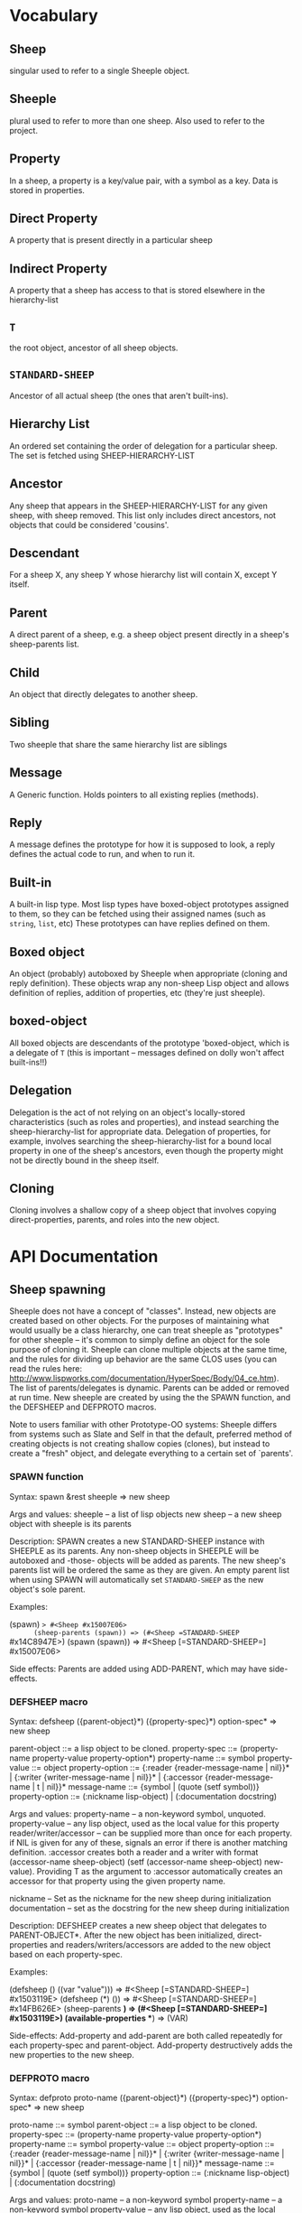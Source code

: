 * Vocabulary
** Sheep
   singular used to refer to a single Sheeple object.

** Sheeple
   plural used to refer to more than one sheep. Also used to refer to the project.

** Property
   In a sheep, a property is a key/value pair, with a symbol as a key. Data is stored in properties.

** Direct Property
   A property that is present directly in a particular sheep

** Indirect Property
   A property that a sheep has access to that is stored elsewhere in the hierarchy-list

** =T=
   the root object, ancestor of all sheep objects.

** =STANDARD-SHEEP=
   Ancestor of all actual sheep (the ones that aren't built-ins).

** Hierarchy List
   An ordered set containing the order of delegation for a particular sheep. The set
   is fetched using SHEEP-HIERARCHY-LIST

** Ancestor
   Any sheep that appears in the SHEEP-HIERARCHY-LIST for any given sheep, with sheep removed. This
   list only includes direct ancestors, not objects that could be considered 'cousins'.

** Descendant
   For a sheep X, any sheep Y whose hierarchy list will contain X, except Y itself.

** Parent
   A direct parent of a sheep, e.g. a sheep object present directly in a sheep's
   sheep-parents list.

** Child
   An object that directly delegates to another sheep.

** Sibling
   Two sheeple that share the same hierarchy list are siblings

** Message
   A Generic function. Holds pointers to all existing replies (methods).

** Reply
   A message defines the prototype for how it is supposed to look, a reply defines the actual
   code to run, and when to run it.

** Built-in
   A built-in lisp type.
   Most lisp types have boxed-object prototypes assigned to them, so they can
   be fetched using their assigned names (such as =string=, =list=, etc)
   These prototypes can have replies defined on them.

** Boxed object
   An object (probably) autoboxed by Sheeple when appropriate (cloning and reply definition).
   These objects wrap any non-sheep Lisp object and allows definition of replies, addition of
   properties, etc (they're just sheeple).

** boxed-object
   All boxed objects are descendants of the prototype 'boxed-object, which is a delegate of =T=
   (this is important -- messages defined on dolly won't affect built-ins!!)

** Delegation
   Delegation is the act of not relying on an object's locally-stored characteristics (such as
   roles and properties), and instead searching the sheep-hierarchy-list for appropriate data.
   Delegation of properties, for example, involves searching the sheep-hierarchy-list for a bound
   local property in one of the sheep's ancestors, even though the property might not be directly
   bound in the sheep itself.
** Cloning
   Cloning involves a shallow copy of a sheep object that involves copying direct-properties,
   parents, and roles into the new object.
* API Documentation
** Sheep spawning
   Sheeple does not have a concept of "classes". Instead, new objects are created based on other
   objects. For the purposes of maintaining what would usually be a class hierarchy, one can treat
   sheeple as "prototypes" for other sheeple -- it's common to simply define an object for the sole
   purpose of cloning it.  Sheeple can clone multiple objects at the same time, and the rules for
   dividing up behavior are the same CLOS uses (you can read the rules here:
   http://www.lispworks.com/documentation/HyperSpec/Body/04_ce.htm).  The list of parents/delegates
   is dynamic. Parents can be added or removed at run time.  New sheeple are created by using the
   the SPAWN function, and the DEFSHEEP and DEFPROTO macros.

   Note to users familiar with other Prototype-OO systems:
   Sheeple differs from systems such as Slate and Self in that the default, preferred method of
   creating objects is not creating shallow copies (clones), but instead to create a "fresh"
   object, and delegate everything to a certain set of `parents'.

*** SPAWN function
    Syntax:
    spawn &rest sheeple => new sheep

    Args and values:
    sheeple -- a list of lisp objects
    new sheep -- a new sheep object with sheeple is its parents

    Description:
    SPAWN creates a new STANDARD-SHEEP instance with SHEEPLE as its parents.
    Any non-sheep objects in SHEEPLE will be autoboxed and -those- objects will be added
    as parents.
    The new sheep's parents list will be ordered the same as they are given.
    An empty parent list when using SPAWN will automatically set =STANDARD-SHEEP=
    as the new object's sole parent.

    Examples:

      (spawn) => #<Sheep #x15007E06>
      (sheep-parents (spawn)) => (#<Sheep =STANDARD-SHEEP= #x14C8947E>)
      (spawn (spawn)) => #<Sheep [=STANDARD-SHEEP=] #x15007E06>

    Side effects: Parents are added using ADD-PARENT, which may have side-effects.

*** DEFSHEEP macro
    Syntax:
    defsheep ({parent-object}*) ({property-spec}*) option-spec* => new sheep

    parent-object ::= a lisp object to be cloned.
    property-spec ::= (property-name property-value property-option*)
    property-name ::= symbol
    property-value ::= object
    property-option ::= {:reader {reader-message-name | nil}}* |
                        {:writer {writer-message-name | nil}}* |
                        {:accessor {reader-message-name | t | nil}}*
    message-name ::= {symbol | (quote (setf symbol))}
    property-option ::= (:nickname lisp-object) |
                        (:documentation docstring)

    Args and values:
    property-name -- a non-keyword symbol, unquoted.
    property-value -- any lisp object, used as the local value for this property
    reader/writer/accessor -- can be supplied more than once for each property.
                              if NIL is given for any of these, signals an error
                              if there is another matching definition.
                              :accessor creates both a reader and a writer with
                              format (accessor-name sheep-object)
                              (setf (accessor-name sheep-object) new-value).
                              Providing T as the argument to :accessor automatically
                              creates an accessor for that property using the given
                              property name.

    nickname -- Set as the nickname for the new sheep during initialization
    documentation -- set as the docstring for the new sheep during initialization

    Description:
    DEFSHEEP creates a new sheep object that delegates to PARENT-OBJECT*. After the new object has
    been initialized, direct-properties and readers/writers/accessors are added to the new
    object based on each property-spec.

    Examples:

    (defsheep () ((var "value"))) => #<Sheep [=STANDARD-SHEEP=] #x1503119E>
    (defsheep (*) ()) => #<Sheep [=STANDARD-SHEEP=] #x14FB626E>
    (sheep-parents *) => (#<Sheep [=STANDARD-SHEEP=] #x1503119E>)
    (available-properties **) => (VAR)

    Side-effects:
    Add-property and add-parent are both called repeatedly for each property-spec and
    parent-object. Add-property destructively adds the new properties to the new sheep.

*** DEFPROTO macro
    Syntax:
    defproto proto-name ({parent-object}*) ({property-spec}*) option-spec* => new sheep

    proto-name ::= symbol
    parent-object ::= a lisp object to be cloned.
    property-spec ::= (property-name property-value property-option*)
    property-name ::= symbol
    property-value ::= object
    property-option ::= {:reader {reader-message-name | nil}}* |
                        {:writer {writer-message-name | nil}}* |
                        {:accessor {reader-message-name | t | nil}}*
    message-name ::= {symbol | (quote (setf symbol))}
    property-option ::= (:nickname lisp-object) |
                        (:documentation docstring)

    Args and values:
    proto-name -- a non-keyword symbol
    property-name -- a non-keyword symbol
    property-value -- any lisp object, used as the local value for this property
    reader/writer/accessor -- can be supplied more than once for each property.
                              if NIL is given for any of these, signals an error
                              if there is another matching definition.
                              :accessor creates both a reader and a writer with
                              format (accessor-name sheep-object)
                              (setf (accessor-name sheep-object) new-value).
                              Providing T as the argument to :accessor automatically
                              creates an accessor for that property using the given
                              property name.

    nickname -- Set as the nickname for the new sheep during initialization
    documentation -- set as the docstring for the new sheep during initialization

    Description:
    DEFPROTO defines a new proto sheep based on PARENT-OBJECT*. The sheep object is bound to a
    special variable called PROTO-NAME. After the new object has been
    initialized, direct-properties and readers/writers/accessors are added to the new object
    based on each property-spec.
    Unlike DEFSHEEP, DEFPROTO automatically defines accessors for each property-spec using
    its property-name, unless :reader, :writer, and/or :accessor are given (in which case only
    the provided option is used).
    Unless explicitly given a :nickname option, DEFPROTO uses PROTO-NAME as the new sheep's
    nickname.
    If a DEFPROTO form with a PROTO-NAME that points to an existing prototype is evaluated,
    REINIT-SHEEP is first called on the existing proto sheep, using parent-object* as its
    :new-parents argument. REINIT-SHEEP clears out all existing properties. After REINIT-SHEEP
    is called, new properties are added to the proto sheep according to the property-specs given
    in the new DEFPROTO form.

    Examples:

    (defproto =test-proto= () ()) => #<Sheep =TEST-PROTO= #x150712B6>

    Notes:
    While there is nothing to programmatically enforce it, prototypes declared with DEFPROTO
    use the =foo= naming convention to tag the prototype as such.

** Sheep manipulation
*** Sheep Inspection
**** PARENTP
     Syntax:
     parentp maybe-parent child => generalized-boolean

     Arguments and values:
     maybe-parent -- a sheep that may or may not be a parent
     child -- a sheep whose parent list is checked

     Description:
     Returns true if MAYBE-PARENT is a parent of CHILD; otherwise, returns false

     Examples:

     (let* ((parent (spawn))
            (child (spawn parent)))
       (parentp parent child)  => Generalized truth value
       (parentp child parent)) => NIL

**** ANCESTOR-P
     Syntax:
     ancestor-p maybe-ancestor descendant => generalized-boolean

     Arguments and values:
     maybe-ancestor -- a sheep that may or may not be a ancestor
     descendant -- a sheep whose ancestor list is checked

     Description:
     Returns true if MAYBE-ANCESTOR is a ancestor of DESCENDANT; otherwise, returns false

     Examples:

     (let* ((ancestor (clone))
            (descendant1 (clone ancestor))
            (descendant2 (clone descendant1)))
       (ancestor-p ancestor descendant1)  => T
       (ancestor-p descendant1 ancestor)  => NIL
       (ancestor-p ancestor descendant2)) => T

**** CHILD-P
     Syntax:
     child-p maybe-child parent => generalized-boolean

     Arguments and values:
     maybe-child -- a sheep that may or may not be a child
     parent -- a sheep whose child list is checked

     Description:
     Returns true if MAYBE-CHILD is a child of PARENT; otherwise, returns false

     Examples:

     (let* ((parent (clone))
            (child (clone parent)))
       (child-p child parent)  => T
       (child-p parent child)) => NIL

**** DESCENDANT-P
     Syntax:
     descendant-p maybe-descendant ancestor => generalized-boolean

     Arguments and values:
     maybe-descendant -- a sheep that may or may not be a descendant
     ancestor -- a sheep whose descendant list is checked

     Description:
     Returns true if MAYBE-DESCENDANT is a descendant of ANCESTOR; otherwise, returns false

     Examples:

     (let* ((ancestor (clone))
            (descendant1 (clone ancestor))
            (descendant2 (clone descendant1)))
       (descendant-p descendant1 ancestor)  => T
       (descendant-p ancestor descendant1)  => NIL
       (descendant-p descendant2 ancestor)) => T

*** ADD-PARENT
    Syntax:
    add-parent new-parent sheep => modified sheep

    Arguments and values:
    new-parent -- a lisp object to be added as a parent to sheep
    sheep -- the sheep who gets a new mommy

    Description:
    The function ADD-PARENT receives a NEW-PARENT sheep, and a SHEEP. It pushes NEW-PARENT
    into the beginning SHEEP's parents list if NEW-PARENT is not already there. If using ADD-PARENT
    would result in a cyclic hierarchy list, a SHEEP-HIERARCHY-ERROR condition is signaled, and the
    SHEEP is unaffected. The new-parent is added to the front of the direct-parents list, like a
    stack push. Returns the SHEEP object.

        (add-parent *mommy* *kiddo*) => modified *kiddo* with *mommy* as parent.
        (add-parent *kiddo's-descendant* *kiddo*) => ERROR: SHEEP-HIERARHY-ERROR

    Side effects:
    SHEEP's parents list is replaced with a list where NEW-PARENT is in the first position.

*** REMOVE-PARENT
    Syntax:
    remove-parent parent sheep => modified sheep

    Arguments and values:
    parent -- a lisp object to remove from SHEEP's parents list. If it is not
              a sheep object, it is autoboxed before the comparison is made.
    sheep -- The sheep being abandoned by its bum drunk father

    Description:
    If PARENT exists in SHEEP's parents list, it is removed. Otherwise, an error is signaled.

        (remove-parent *daddy* *kiddo*)
        => KIDDO object, without *daddy* as its parent.
        (remove-parent *daddy* *kiddo*) => ERROR

    Side effects:
    PARENT is no longer part of SHEEP's life. Alcoholism and chronic depression are common.

** Properties
   The most important part about properties in Sheeple is that a sheep delegates not just the
   existence of a property, but the current value as well.
   Sheeple decides which property value to use by following a sheep's hierarchy list for the nearest
   available value. Thus, setting a property directly always overrides any delegation.
*** WITH-PROPERTIES/WITH-ACCESSORS
    The WITH-PROPERTIES macro is identical in function to the with-slots macro that CLOS uses. Also,
    the default CLOS WITH-ACCESSORS can be used normally with sheeple. Another macro called
    WITH-MANIPULATORS, identical to WITH-ACCESSORS is available, but it is deprecated.
*** ADD-PROPERTY
    Adds a direct property to SHEEP. Optional Readers and Writers must be a list of valid function
    names (in symbol or cons form) that will be used to create responses specialized on SHEEP. If
    make-accessors-p is T, the symbol in PROPERTY-NAME will be used to generate accessors with the
    format Reader=PROPERTY-NAME, Writer=(SETF PROPERTY-NAME). Returns the modified sheep.

        (add-property *sample-sheep* 'prop-name "value") => modified *sample-sheep*

*** PROPERTY-VALUE
    The function PROPERTY-VALUE receives two arguments: a sheep object and a property-name. It
    returns the value of that property, and searches indirect properties. There is no user-level
    function for only getting the direct property value of a sheep. Signals a condition of type
    UNBOUND-PROPERTY if there is no binding, direct or indirect, for that property-name.

        (property-value *sample-sheep* 'foo) => /property value/

*** DIRECT-PROPERTY-VALUE
    This function works like PROPERTY-VALUE, but signals an UNBOUND-PROPERTY error if the sheep
    object does not hold the value locally.

        (direct-property-value *sample-sheep* 'foo) => /direct value or ERROR/

*** (SETF PROPERTY-VALUE)
    The function (SETF PROPERTY-VALUE) sets a direct property on a sheep. If the property did not
    exist in the sheep's hierarchy list, UNBOUND-PROPERTY is signaled. Returns the new value.

        (setf (property-value *sample-sheep* 'foo) 'bar)

*** HAS-DIRECT-PROPERTY-P
    The function HAS-DIRECT-PROPERTY-P returns T if a direct property was set on sheep, and NIL
    otherwise.

        (has-direct-property-p *sample-sheep* 'foo) => T

*** HAS-PROPERTY-P
    The function HAS-PROPERTY-P returns T if the property is available to sheep, whether it's direct
    or indirect.

        (has-property-p *sample-sheep* 'foo) => T

*** REMOVE-PROPERTY
    The function REMOVE-PROPERTY receives a sheep and a property-name, and removes a *direct*
    property from SHEEP. It returns NIL if there was no direct property with that property-name set,
    and T if it removed an existing property.

        (remove-property *sample-sheep* 'foo) => T

*** PROPERTY-OWNER
    The function PROPERTY-OWNER receives a SHEEP and a PROPERTY-NAME, and returns the sheep that sets a
    particular property visible to SHEEP, whether it be a direct-property or an indirect-property.
    If the property is unbound, it returns NIL by default. If a third argument is provided as T,
    UNBOUND-PROPERTY is signaled.

        (property-owner *sample-sheep* 'foo) => #<sheep that sets a direct-value for 'foo>

*** AVAILABLE-PROPERTIES
    The function AVAILABLE-PROPERTIES receives a SHEEP, and returns a list of available bound
    property specs for SHEEP. An empty list is returned if SHEEP has no available bound
    properties.

        (add-property *sample-sheep* 'baz 'quux)
        (available-properties *sample-sheep*) ==> (<property spec: BAZ>)

** Messages/Replies
   Messages and Replies are very similar to CLOS' generic functions/methods. Anyone familiar with
   CLOS programming should have a fairly easy time wrapping their head around Sheeple's system.
*** DEFMESSAGE
    The DEFMESSAGE macro is used to define a message that will hold different replies. It accepts
    an optional documentation option. Messages are automatically defined by defreply, but the
    preferred and recommended style is to define messages first. Not doing so signals
    STYLE-WARNING.  Note: message and reply lambda-lists follow the rules described in
    http://www.lispworks.com/documentation/HyperSpec/Body/07_fd.htm

        (defmessage synergize (foo bar)
          (:documentation "Synergizes FOO and BAR, preparing them for the Next Generation"))

*** DEFREPLY
    The DEFREPLY macro defines a reply based on its arguments. Sheeple replies are
    left-weighted multireplies (by default) which can dispatch on multiple different arguments. The
    syntax follows closely with defmethod's specialized lambda-list syntax, except the specializers
    are actual objects instead of class names. An unspecialized item in the lambda list will default
    to dispatching on DOLLY for that lambda-list property. The basic format is:

        (defreply reply-name (plain-variable* (specialized-variable object)*) @body)

**** Specialized replies
     Replies are specialized by replacing the variable with (specialized-variable object).

        (defreply reply-name (foo (bar =my-sheep=))
          (print "This is a specialized reply"))

     Replies with unspecialized lambda lists are considered unspecialized, since they dispatch on
     the built-in sheep T, which is at the top of the hierarchy list for all sheep and builtins.

**** Reply combination
     Reply definitions can also accept qualifiers. The standard reply combination supports three
     qualifiers: :before, :after, and :around.

        (defreply reply-name :qualifier (...) body)

***** Primary replies
      Replies without qualifiers are considered "primary" replies. It is required that a primary
      reply be available for any reply combination to happen.
***** CALL-NEXT-REPLY
      This function can be called within the body of any reply. It will execute the next available
      applicable reply for the current call. You may pass new arguments to C-N-M, but it will not
      change the dispatch of the reply. (the next reply will be executed as if it had dispatched
      on the original arguments).
***** NEXT-REPLY-P
      Within the body of a reply, you may use NEXT-REPLY-P to check for the presence of a next
      reply.
***** :BEFORE
      Any available :before replies are executed before the execution of the primary reply(s).
      When used inside the body of a :before reply, CALL-NEXT-REPLY calls the next
      applicable :before reply, not the next primary one.
***** :AFTER
      Any available :after replies are executed after the execution of the primary reply(s).
      When used inside the body of an :after reply, CALL-NEXT-REPLY calls the next most
      specific :after reply, not the next primary reply.
***** :AROUND
      :around replies "wrap" around the current primary reply. CALL-NEXT-REPLY *must* be called
      in the body of an :around reply. C-N-M calls the most applicable primary reply, not the
      next most specific :around reply.

**** Huge example
     This example illustrates usage of sheeple and replies:

        (defproto =sheep1= () ())
        (defproto =sheep2= () ())

        (defreply do-it (foo) ;defines this reply on =T=
          (print foo))
        (do-it "hey!") => hey! ;the reply facility autoboxes regular lisp objects

        (defreply do-it ((something =sheep1=))
          (format t "~a is sheep1. FYI" something))
        ;; lambda-list variables do not have to be the same across replies,
        ;; I only do it here for convenience.
        (do-it =sheep1=) => #<Sheep AKA: SHEEP1 {BA28B89}> is the first sheep. FYI

        (let ((x 5))
           (defreply do-it ((foo =number=)) ;if dispatching on builtins, use builtin prototype.
             (* x foo))) ;It captures the lexical environment, too.
        (do-it 5) => 10

        (defreply do-it ((foo 5)) ;any object can be dispatched on. Non-sheep are autoboxed.
          (declare (ignore foo)) ;declarations work
          (print "FIVE!! THIS IS VERY EXCITING!!1"))
        (do-it 5) => "FIVE!! THIS IS VERY EXCITING!!1"

        (defreply do-it ((foo =float=))
          (floatp float))

        (do-it 5.0) => T                                ; Sheeple has a CLOS-like hierarchy for
        (do-it 5) => "FIVE!! THIS IS VERY EXCITING!!1"  ; autoboxed built-ins.
        (do-it 6) => 12

        (defreply synergize ((foo =sheep1=) (bar =sheep2=))
          (print "I got sheep1 first, then sheep2"))

        (defreply synergize ((foo =sheep2=) (bar sheep1=))
          (declare (ignore foo bar))
          (print "I got sheep2 first, then the first sheep."))

        (defreply synergize ((foo =number=) (bar =number=))
          (+ foo bar))
        (synergize 3 5) => 8
        (synergize 4 "hey hey hey!") => ERROR: NO-MOST-SPECIFIC-REPLY

        (defreply synergize ((foo =string=) (bar =string=))
          (concatenate 'string foo bar))
        (synergize "Hey " "Jude") => "Hey Jude"

        ;; :before and :after
        (defparameter *test-sheep* (defsheep () ((var "value" :accessor var))))
        (var *test-sheep*) => "value"

        (defreply var :before ((sheep *test-sheep*))
          (setf (property-value sheep 'var) "new-value"))
        (var *test-sheep*) => "new-value"
        (setf (var *test-sheep*) "old-value")
        (property-value *test-sheep* 'var) => "old-value"
        (var *test-sheep*) => "new-value"

        (defreply var :after ((sheep *test-sheep*))
          (setf (property-value sheep 'var) "after-value"))
        (var *test-sheep*) => "new-value"
        (property-value *test-sheep* 'var) => "after-value"

** Potential gotchas:
*** CLOS (semi-)compatibility
    For the time being, CLOS objects and CLOS-defined types are boxed as a clone of
    =boxed-object=, not as autoboxed versions of the classes/objects.

*** Message definition
    The behavior for clobbering regular functions or generic functions with messages and vice-versa
    is undefined.

*** Threads
    Give it a shot, tell me how it goes! :)

* Implementation performance notes
** Property access
   As of version 1.0, property access is O(n), where n is the number of sheep that must be traversed
   in order to find a property value. Worst case happens when the property is completely unbound for
   a given sheep hierarchy. No caching is done right now, as possible caching schemes that are both
   fast at reading, and fast at writing are being evaluated.  Realistically, sheep hierarchies are
   rarely very deep, so this should not become an issue for most cases. Once caching is implemented,
   this will become O(1).
** Reply dispatch
   Reply dispatches are cached on first execution and changed when appropriate. This makes dispatch
   essentially O(1), even for multireplies. Even though multireply dispatch is very fast,
   singly-dispatched accessors have not been optimized enough. Thus, for any purposes that require
   optimal read-access, directly accessing the properties with PROPERTY-VALUE is
   recommended. Optimization of accessors is planned.
** Comparison to CLOS performance
   Sheeple is still very young. Thus, it's no surprise that a good implementation of CLOS will
   outperform it when used on the same hardware, with the same CL implementation. Nevertheless,
   tests run on SBCL and Clozure CL show that the performance difference is on the order of 5-10x
   for property access, and about 10-15x for reply vs method dispatch (although sheeple sometimes
   performs even slower). Hopefully, as sheeple matures, it will become as fast as an implementation
   like PCL. Fortunately, because of the similarities of the APIs, many of PCL's optimizations can
   be translated to Sheeple itself.

* MOP Documentation
  Sheeple exposes a (currently) small metaobject protocol for inspecting and changing behavior of
  sheep objects. The protocol uses CLOS as a backend, so users may extend Sheeple behavior as
  desired using an API familiar to those who have used the CLOS MOP before.

** Metaobject classes

*** STANDARD-SHEEP
    This class defines default behavior for all SHEEP objects. Certain CLOS methods can be
    specialized on it in order to change behavior, and certain methods can be defined to get access
    to meta-information about the sheep object.

** Metaobject generic functions
   Sheeple exposes the following generic functions for various purposes.

*** Inspection
    These functions can be used to get information about the sheep object. While the information
    they provide can be used to rebuild new sheeple objects, the effects of trying to alter them
    directly or indirectly are undefined unless otherwise stated. (don't do it)

**** SHEEP-NICKNAME
     This function returns the nickname assigned to this sheep object. This place can be SETFd in
     order to change the sheep's nickname.

           (sheep-nickname sheep) => string-nickname
           (setf (sheep-nickname sheep) new-nickname) => new-nickname
           (sheep-nickname sheep) => new-nickname

**** SHEEP-DOCUMENTATION
     Like SHEEP-NICKNAME, but returns the documentation string for the sheep object. This value can
     be SETFd to alter the sheep's documentation string.

           (sheep-documentation sheep) => "This sheep is documented! I write good code!"

**** SHEEP-HIERARCHY-LIST
     Returns an ordered list representing the precedence order used by Sheeple when either a
     method is called, or a property-value is requested.

           (sheep-hierarchy-list sheep) => (SHEEP's hierarchy list)

**** SHEEP-PARENTS
     Syntax:
     sheep-parents sheep => direct-parents-list

     Arguments and values:
     sheep -- any non-orphaned sheep
     direct-parents-list -- a list of the direct parents of the sheep

     Description:
     Returns an ordered list of the sheep's direct parent objects, in the order that they were
     provided to clone/defsheep/defproto. In a sense, this is the inverse function of CLONE.

     Examples:

     (setf parent (clone)
           child1 (clone parent)
           child2 (clone parent =standard-sheep=))

     parent => #<Sheep #x30004135F9BD>

     (sheep-parents child1) => (#<Sheep #x30004135F9BD>)

     (sheep-parents child2)
       => (#<Sheep #x30004135F9BD> #<Sheep AKA: DOLLY #x30004129148D>)

**** SHEEP-DIRECT-ROLES
     Returns an unordered set of ROLE metaobjects that represent what replies SHEEP is a
     participant in.

           (sheep-direct-roles sheep) => (sheep's direct role metaobjects)

**** SHEEP-DIRECT-PROPERTIES
     Returns an unordered set of PROPERTY-SPEC metaobjects that represent property definitions as
     provided to (or built by) CLONE/DEFSHEEP/DEFPROTO

           (sheep-direct-properties sheep) => (list of property-spec objects)

**** PROPERTY-SPEC-NAME
     Called on a PROPERTY-SPEC metaobject, this returns the symbol name for this property.

           (property-spec-name sheep-property-spec-object) => SYMBOL

**** PROPERTY-SPEC-VALUE
     Called on a PROPERTY-SPEC metaobject, this returns this property's current direct value.

           (property-spec-value sheep-property-spec-object) => VALUE

**** PROPERTY-SPEC-READERS
     Called on a PROPERTY-SPEC metaobject, this returns a list of names used to define reader
     replies that read this property's value, specialized on the sheep object.

           (property-spec-readers sheep-property-spec-object) => (list-of-reply-names)

**** PROPERTY-SPEC-WRITERS
     Called on a PROPERTY-SPEC metaobject, this returns a list of names used to define writer
     replies that write this property's value, specialized on the sheep object.

           (property-spec-writers sheep-property-spec-object) => (list-of-reply-names)

** Special messages
   Additionally, some message (not generic functions) can be specialized on sheep objects to alter behavior of
   sheep in various situations..

*** PRINT-SHEEP
     You can define replies on PRINT-SHEEP in order to change a particular sheep's printout.

        (defreply print-sheep ((sheep my-special-sheep) stream)
          (format stream "~a is the most specialest sheep ever!" sheep))

*** INIT-SHEEP
    This message is called by all sheep-creation functions (clone, defsheep, defproto) after parents
    have been added to the new object. In the case of DEFSHEEP and DEFPROTO, this is called before
    the properties specified in their property-specs are added.  No primary replies should be
    defined on this message, and :around replies MUST call-next-reply.

        (defreply init-sheep :after ((sheep my-super-specialest-sheep!) &key)
          (add-property sheep 'some-property "woooo"))

*** REINIT-SHEEP
    This is called whenever a DEFPROTO form is evaluated for an existing sheep.  No primary replies
    may be defined on this message, and :around replies MUST call-next-reply.
